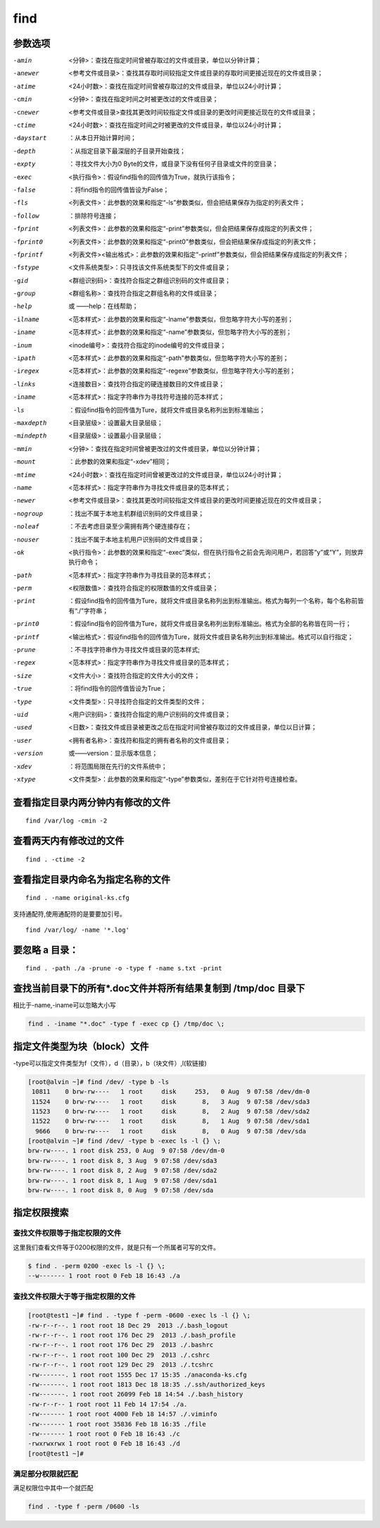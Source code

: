 find
##############

参数选项
`````````````

-amin    <分钟>：查找在指定时间曾被存取过的文件或目录，单位以分钟计算；
-anewer    <参考文件或目录>：查找其存取时间较指定文件或目录的存取时间更接近现在的文件或目录；
-atime    <24小时数>：查找在指定时间曾被存取过的文件或目录，单位以24小时计算；
-cmin    <分钟>：查找在指定时间之时被更改过的文件或目录；
-cnewer    <参考文件或目录>查找其更改时间较指定文件或目录的更改时间更接近现在的文件或目录；
-ctime    <24小时数>：查找在指定时间之时被更改的文件或目录，单位以24小时计算；
-daystart    ：从本日开始计算时间；
-depth    ：从指定目录下最深层的子目录开始查找；
-expty    ：寻找文件大小为0 Byte的文件，或目录下没有任何子目录或文件的空目录；
-exec    <执行指令>：假设find指令的回传值为True，就执行该指令；
-false    ：将find指令的回传值皆设为False；
-fls    <列表文件>：此参数的效果和指定“-ls”参数类似，但会把结果保存为指定的列表文件；
-follow    ：排除符号连接；
-fprint    <列表文件>：此参数的效果和指定“-print”参数类似，但会把结果保存成指定的列表文件；
-fprint0    <列表文件>：此参数的效果和指定“-print0”参数类似，但会把结果保存成指定的列表文件；
-fprintf    <列表文件><输出格式>：此参数的效果和指定“-printf”参数类似，但会把结果保存成指定的列表文件；
-fstype    <文件系统类型>：只寻找该文件系统类型下的文件或目录；
-gid    <群组识别码>：查找符合指定之群组识别码的文件或目录；
-group    <群组名称>：查找符合指定之群组名称的文件或目录；
-help   或  ——help：在线帮助；
-ilname    <范本样式>：此参数的效果和指定“-lname”参数类似，但忽略字符大小写的差别；
-iname    <范本样式>：此参数的效果和指定“-name”参数类似，但忽略字符大小写的差别；
-inum    <inode编号>：查找符合指定的inode编号的文件或目录；
-ipath    <范本样式>：此参数的效果和指定“-path”参数类似，但忽略字符大小写的差别；
-iregex    <范本样式>：此参数的效果和指定“-regexe”参数类似，但忽略字符大小写的差别；
-links    <连接数目>：查找符合指定的硬连接数目的文件或目录；
-iname    <范本样式>：指定字符串作为寻找符号连接的范本样式；
-ls    ：假设find指令的回传值为Ture，就将文件或目录名称列出到标准输出；
-maxdepth    <目录层级>：设置最大目录层级；
-mindepth    <目录层级>：设置最小目录层级；
-mmin    <分钟>：查找在指定时间曾被更改过的文件或目录，单位以分钟计算；
-mount    ：此参数的效果和指定“-xdev”相同；
-mtime    <24小时数>：查找在指定时间曾被更改过的文件或目录，单位以24小时计算；
-name    <范本样式>：指定字符串作为寻找文件或目录的范本样式；
-newer    <参考文件或目录>：查找其更改时间较指定文件或目录的更改时间更接近现在的文件或目录；
-nogroup    ：找出不属于本地主机群组识别码的文件或目录；
-noleaf    ：不去考虑目录至少需拥有两个硬连接存在；
-nouser    ：找出不属于本地主机用户识别码的文件或目录；
-ok    <执行指令>：此参数的效果和指定“-exec”类似，但在执行指令之前会先询问用户，若回答“y”或“Y”，则放弃执行命令；
-path    <范本样式>：指定字符串作为寻找目录的范本样式；
-perm    <权限数值>：查找符合指定的权限数值的文件或目录；
-print    ：假设find指令的回传值为Ture，就将文件或目录名称列出到标准输出。格式为每列一个名称，每个名称前皆有“./”字符串；
-print0    ：假设find指令的回传值为Ture，就将文件或目录名称列出到标准输出。格式为全部的名称皆在同一行；
-printf    <输出格式>：假设find指令的回传值为Ture，就将文件或目录名称列出到标准输出。格式可以自行指定；
-prune    ：不寻找字符串作为寻找文件或目录的范本样式;
-regex    <范本样式>：指定字符串作为寻找文件或目录的范本样式；
-size    <文件大小>：查找符合指定的文件大小的文件；
-true    ：将find指令的回传值皆设为True；
-type    <文件类型>：只寻找符合指定的文件类型的文件；
-uid    <用户识别码>：查找符合指定的用户识别码的文件或目录；
-used    <日数>：查找文件或目录被更改之后在指定时间曾被存取过的文件或目录，单位以日计算；
-user    <拥有者名称>：查找符和指定的拥有者名称的文件或目录；
-version    或——version：显示版本信息；
-xdev    ：将范围局限在先行的文件系统中；
-xtype    <文件类型>：此参数的效果和指定“-type”参数类似，差别在于它针对符号连接检查。



查看指定目录内两分钟内有修改的文件
``````````````````````````````````````
::

    find /var/log -cmin -2

查看两天内有修改过的文件
````````````````````````````

::

    find . -ctime -2

查看指定目录内命名为指定名称的文件
``````````````````````````````````````````
::

    find . -name original-ks.cfg

支持通配符,使用通配符的是要要加引号。

::

    find /var/log/ -name '*.log'


要忽略 a 目录：
```````````````````
::

    find . -path ./a -prune -o -type f -name s.txt -print


查找当前目录下的所有*.doc文件并将所有结果复制到 /tmp/doc 目录下
```````````````````````````````````````````````````````````````
相比于-name,-iname可以忽略大小写

.. code-block:: bash

    find . -iname "*.doc" -type f -exec cp {} /tmp/doc \;


指定文件类型为块（block）文件
``````````````````````````````````````
-type可以指定文件类型为f（文件），d（目录），b（块文件）,l(软链接)

.. code-block:: bash

    [root@alvin ~]# find /dev/ -type b -ls
     10811    0 brw-rw----   1 root     disk     253,   0 Aug  9 07:58 /dev/dm-0
     11524    0 brw-rw----   1 root     disk       8,   3 Aug  9 07:58 /dev/sda3
     11523    0 brw-rw----   1 root     disk       8,   2 Aug  9 07:58 /dev/sda2
     11522    0 brw-rw----   1 root     disk       8,   1 Aug  9 07:58 /dev/sda1
      9666    0 brw-rw----   1 root     disk       8,   0 Aug  9 07:58 /dev/sda
    [root@alvin ~]# find /dev/ -type b -exec ls -l {} \;
    brw-rw----. 1 root disk 253, 0 Aug  9 07:58 /dev/dm-0
    brw-rw----. 1 root disk 8, 3 Aug  9 07:58 /dev/sda3
    brw-rw----. 1 root disk 8, 2 Aug  9 07:58 /dev/sda2
    brw-rw----. 1 root disk 8, 1 Aug  9 07:58 /dev/sda1
    brw-rw----. 1 root disk 8, 0 Aug  9 07:58 /dev/sda

指定权限搜索
``````````````````````````````````

查找文件权限等于指定权限的文件
---------------------------------------------

这里我们查看文件等于0200权限的文件，就是只有一个所属者可写的文件。

.. code-block:: bash

    $ find . -perm 0200 -exec ls -l {} \;
    --w------- 1 root root 0 Feb 18 16:43 ./a


查找文件权限大于等于指定权限的文件
----------------------------------------

.. code-block:: bash

    [root@test1 ~]# find . -type f -perm -0600 -exec ls -l {} \;
    -rw-r--r--. 1 root root 18 Dec 29  2013 ./.bash_logout
    -rw-r--r--. 1 root root 176 Dec 29  2013 ./.bash_profile
    -rw-r--r--. 1 root root 176 Dec 29  2013 ./.bashrc
    -rw-r--r--. 1 root root 100 Dec 29  2013 ./.cshrc
    -rw-r--r--. 1 root root 129 Dec 29  2013 ./.tcshrc
    -rw-------. 1 root root 1555 Dec 17 15:35 ./anaconda-ks.cfg
    -rw-------. 1 root root 1813 Dec 18 18:35 ./.ssh/authorized_keys
    -rw-------. 1 root root 26099 Feb 18 14:54 ./.bash_history
    -rw-r--r-- 1 root root 11 Feb 14 17:54 ./a.
    -rw------- 1 root root 4000 Feb 18 14:57 ./.viminfo
    -rw------- 1 root root 35836 Feb 18 16:35 ./file
    -rw------- 1 root root 0 Feb 18 16:43 ./c
    -rwxrwxrwx 1 root root 0 Feb 18 16:43 ./d
    [root@test1 ~]#



满足部分权限就匹配
-----------------------------

满足权限位中其中一个就匹配

.. code-block:: bash

    find . -type f -perm /0600 -ls